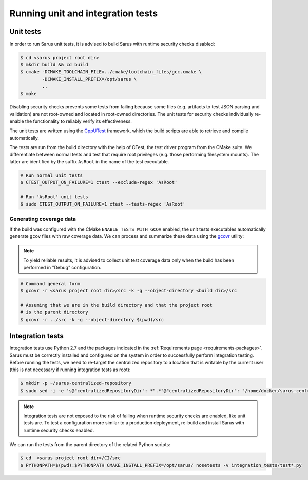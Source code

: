 **********************************
Running unit and integration tests
**********************************

Unit tests
==========

In order to run Sarus unit tests, it is advised to build Sarus with runtime
security checks disabled:

.. code-block:: bash

   $ cd <sarus project root dir>
   $ mkdir build && cd build
   $ cmake -DCMAKE_TOOLCHAIN_FILE=../cmake/toolchain_files/gcc.cmake \
           -DCMAKE_INSTALL_PREFIX=/opt/sarus \
           ..
   $ make

Disabling security checks prevents some tests from failing because some files
(e.g. artifacts to test JSON parsing and validation) are not root-owned and
located in root-owned directories. The unit tests for security checks
individually re-enable the functionality to reliably verify its effectiveness.

The unit tests are written using the `CppUTest <https://cpputest.github.io/>`_
framework, which the build scripts are able to retrieve and compile
automatically.

The tests are run from the build directory with the help of CTest, the test
driver program from the CMake suite. We differentiate between normal tests and
test that require root privileges (e.g. those performing filesystem mounts). The
latter are identified by the suffix ``AsRoot`` in the name of the test
executable.

.. code-block:: bash

   # Run normal unit tests
   $ CTEST_OUTPUT_ON_FAILURE=1 ctest --exclude-regex 'AsRoot'

   # Run 'AsRoot' unit tests
   $ sudo CTEST_OUTPUT_ON_FAILURE=1 ctest --tests-regex 'AsRoot'


Generating coverage data
------------------------

If the build was configured with the CMake ``ENABLE_TESTS_WITH_GCOV`` enabled,
the unit tests executables automatically generate ``gcov`` files with raw
coverage data. We can process and summarize these data using the `gcovr <https://gcovr.com/>`_
utility:

.. note::

   To yield reliable results, it is advised to collect unit test coverage data
   only when the build has been performed in "Debug" configuration.

.. code-block:: bash

   # Command general form
   $ gcovr -r <sarus project root dir>/src -k -g --object-directory <build dir>/src

   # Assuming that we are in the build directory and that the project root
   # is the parent directory
   $ gcovr -r ../src -k -g --object-directory $(pwd)/src


Integration tests
=================

Integration tests use Python 2.7 and the packages indicated in the
:ref:`Requirements page <requirements-packages>`. Sarus must be correctly
installed and configured on the system in order to successfully perform
integration testing. Before running the tests, we need to re-target the
centralized repository to a location that is writable by the current user (this
is not necessary if running integration tests as root):

.. code-block:: bash

   $ mkdir -p ~/sarus-centralized-repository
   $ sudo sed -i -e 's@"centralizedRepositoryDir": *".*"@"centralizedRepositoryDir": "/home/docker/sarus-centralized-repository"@' /opt/sarus/etc/sarus.json

.. note::

   Integration tests are not exposed to the risk of failing when runtime security
   checks are enabled, like unit tests are. To test a configuration more similar
   to a production deployment, re-build and install Sarus with runtime security checks
   enabled.

We can run the tests from the parent directory of the related Python scripts:

.. code-block:: bash

   $ cd  <sarus project root dir>/CI/src
   $ PYTHONPATH=$(pwd):$PYTHONPATH CMAKE_INSTALL_PREFIX=/opt/sarus/ nosetests -v integration_tests/test*.py
